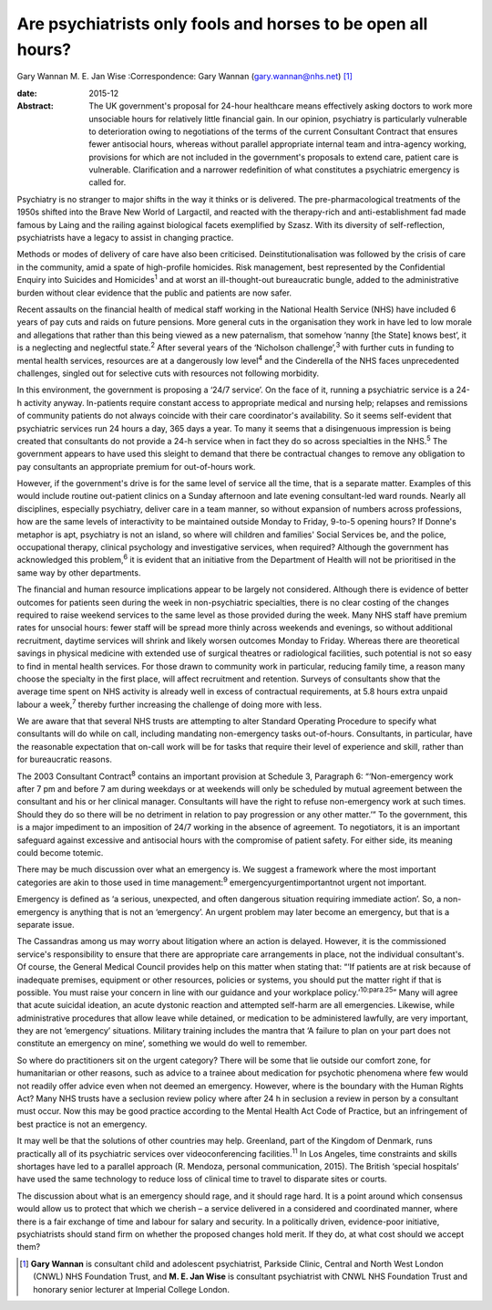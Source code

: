 =============================================================
Are psychiatrists only fools and horses to be open all hours?
=============================================================



Gary Wannan
M. E. Jan Wise
:Correspondence: Gary Wannan (gary.wannan@nhs.net)  [1]_

:date: 2015-12

:Abstract:
   The UK government's proposal for 24-hour healthcare means effectively
   asking doctors to work more unsociable hours for relatively little
   financial gain. In our opinion, psychiatry is particularly vulnerable
   to deterioration owing to negotiations of the terms of the current
   Consultant Contract that ensures fewer antisocial hours, whereas
   without parallel appropriate internal team and intra-agency working,
   provisions for which are not included in the government's proposals
   to extend care, patient care is vulnerable. Clarification and a
   narrower redefinition of what constitutes a psychiatric emergency is
   called for.


.. contents::
   :depth: 3
..

Psychiatry is no stranger to major shifts in the way it thinks or is
delivered. The pre-pharmacological treatments of the 1950s shifted into
the Brave New World of Largactil, and reacted with the therapy-rich and
anti-establishment fad made famous by Laing and the railing against
biological facets exemplified by Szasz. With its diversity of
self-reflection, psychiatrists have a legacy to assist in changing
practice.

Methods or modes of delivery of care have also been criticised.
Deinstitutionalisation was followed by the crisis of care in the
community, amid a spate of high-profile homicides. Risk management, best
represented by the Confidential Enquiry into Suicides and
Homicides\ :sup:`1` and at worst an ill-thought-out bureaucratic bungle,
added to the administrative burden without clear evidence that the
public and patients are now safer.

Recent assaults on the financial health of medical staff working in the
National Health Service (NHS) have included 6 years of pay cuts and
raids on future pensions. More general cuts in the organisation they
work in have led to low morale and allegations that rather than this
being viewed as a new paternalism, that somehow ‘nanny [the State] knows
best’, it is a neglecting and neglectful state.\ :sup:`2` After several
years of the ‘Nicholson challenge’,\ :sup:`3` with further cuts in
funding to mental health services, resources are at a dangerously low
level\ :sup:`4` and the Cinderella of the NHS faces unprecedented
challenges, singled out for selective cuts with resources not following
morbidity.

In this environment, the government is proposing a ‘24/7 service’. On
the face of it, running a psychiatric service is a 24-h activity anyway.
In-patients require constant access to appropriate medical and nursing
help; relapses and remissions of community patients do not always
coincide with their care coordinator's availability. So it seems
self-evident that psychiatric services run 24 hours a day, 365 days a
year. To many it seems that a disingenuous impression is being created
that consultants do not provide a 24-h service when in fact they do so
across specialties in the NHS.\ :sup:`5` The government appears to have
used this sleight to demand that there be contractual changes to remove
any obligation to pay consultants an appropriate premium for
out-of-hours work.

However, if the government's drive is for the same level of service all
the time, that is a separate matter. Examples of this would include
routine out-patient clinics on a Sunday afternoon and late evening
consultant-led ward rounds. Nearly all disciplines, especially
psychiatry, deliver care in a team manner, so without expansion of
numbers across professions, how are the same levels of interactivity to
be maintained outside Monday to Friday, 9-to-5 opening hours? If Donne's
metaphor is apt, psychiatry is not an island, so where will children and
families' Social Services be, and the police, occupational therapy,
clinical psychology and investigative services, when required? Although
the government has acknowledged this problem,\ :sup:`6` it is evident
that an initiative from the Department of Health will not be prioritised
in the same way by other departments.

The financial and human resource implications appear to be largely not
considered. Although there is evidence of better outcomes for patients
seen during the week in non-psychiatric specialties, there is no clear
costing of the changes required to raise weekend services to the same
level as those provided during the week. Many NHS staff have premium
rates for unsocial hours: fewer staff will be spread more thinly across
weekends and evenings, so without additional recruitment, daytime
services will shrink and likely worsen outcomes Monday to Friday.
Whereas there are theoretical savings in physical medicine with extended
use of surgical theatres or radiological facilities, such potential is
not so easy to find in mental health services. For those drawn to
community work in particular, reducing family time, a reason many choose
the specialty in the first place, will affect recruitment and retention.
Surveys of consultants show that the average time spent on NHS activity
is already well in excess of contractual requirements, at 5.8 hours
extra unpaid labour a week,\ :sup:`7` thereby further increasing the
challenge of doing more with less.

We are aware that that several NHS trusts are attempting to alter
Standard Operating Procedure to specify what consultants will do while
on call, including mandating non-emergency tasks out-of-hours.
Consultants, in particular, have the reasonable expectation that on-call
work will be for tasks that require their level of experience and skill,
rather than for bureaucratic reasons.

The 2003 Consultant Contract\ :sup:`8` contains an important provision
at Schedule 3, Paragraph 6: “‘Non-emergency work after 7 pm and before 7
am during weekdays or at weekends will only be scheduled by mutual
agreement between the consultant and his or her clinical manager.
Consultants will have the right to refuse non-emergency work at such
times. Should they do so there will be no detriment in relation to pay
progression or any other matter.’” To the government, this is a major
impediment to an imposition of 24/7 working in the absence of agreement.
To negotiators, it is an important safeguard against excessive and
antisocial hours with the compromise of patient safety. For either side,
its meaning could become totemic.

There may be much discussion over what an emergency is. We suggest a
framework where the most important categories are akin to those used in
time management::sup:`9` emergencyurgentimportantnot urgent not
important.

Emergency is defined as ‘a serious, unexpected, and often dangerous
situation requiring immediate action’. So, a non-emergency is anything
that is not an ‘emergency’. An urgent problem may later become an
emergency, but that is a separate issue.

The Cassandras among us may worry about litigation where an action is
delayed. However, it is the commissioned service's responsibility to
ensure that there are appropriate care arrangements in place, not the
individual consultant's. Of course, the General Medical Council provides
help on this matter when stating that: “‘If patients are at risk because
of inadequate premises, equipment or other resources, policies or
systems, you should put the matter right if that is possible. You must
raise your concern in line with our guidance and your workplace
policy.’\ :sup:`10:para.25`” Many will agree that acute suicidal
ideation, an acute dystonic reaction and attempted self-harm are all
emergencies. Likewise, while administrative procedures that allow leave
while detained, or medication to be administered lawfully, are very
important, they are not ‘emergency’ situations. Military training
includes the mantra that ‘A failure to plan on your part does not
constitute an emergency on mine’, something we would do well to
remember.

So where do practitioners sit on the urgent category? There will be some
that lie outside our comfort zone, for humanitarian or other reasons,
such as advice to a trainee about medication for psychotic phenomena
where few would not readily offer advice even when not deemed an
emergency. However, where is the boundary with the Human Rights Act?
Many NHS trusts have a seclusion review policy where after 24 h in
seclusion a review in person by a consultant must occur. Now this may be
good practice according to the Mental Health Act Code of Practice, but
an infringement of best practice is not an emergency.

It may well be that the solutions of other countries may help.
Greenland, part of the Kingdom of Denmark, runs practically all of its
psychiatric services over videoconferencing facilities.\ :sup:`11` In
Los Angeles, time constraints and skills shortages have led to a
parallel approach (R. Mendoza, personal communication, 2015). The
British ‘special hospitals’ have used the same technology to reduce loss
of clinical time to travel to disparate sites or courts.

The discussion about what is an emergency should rage, and it should
rage hard. It is a point around which consensus would allow us to
protect that which we cherish – a service delivered in a considered and
coordinated manner, where there is a fair exchange of time and labour
for salary and security. In a politically driven, evidence-poor
initiative, psychiatrists should stand firm on whether the proposed
changes hold merit. If they do, at what cost should we accept them?

.. [1]
   **Gary Wannan** is consultant child and adolescent psychiatrist,
   Parkside Clinic, Central and North West London (CNWL) NHS Foundation
   Trust, and **M. E. Jan Wise** is consultant psychiatrist with CNWL
   NHS Foundation Trust and honorary senior lecturer at Imperial College
   London.
